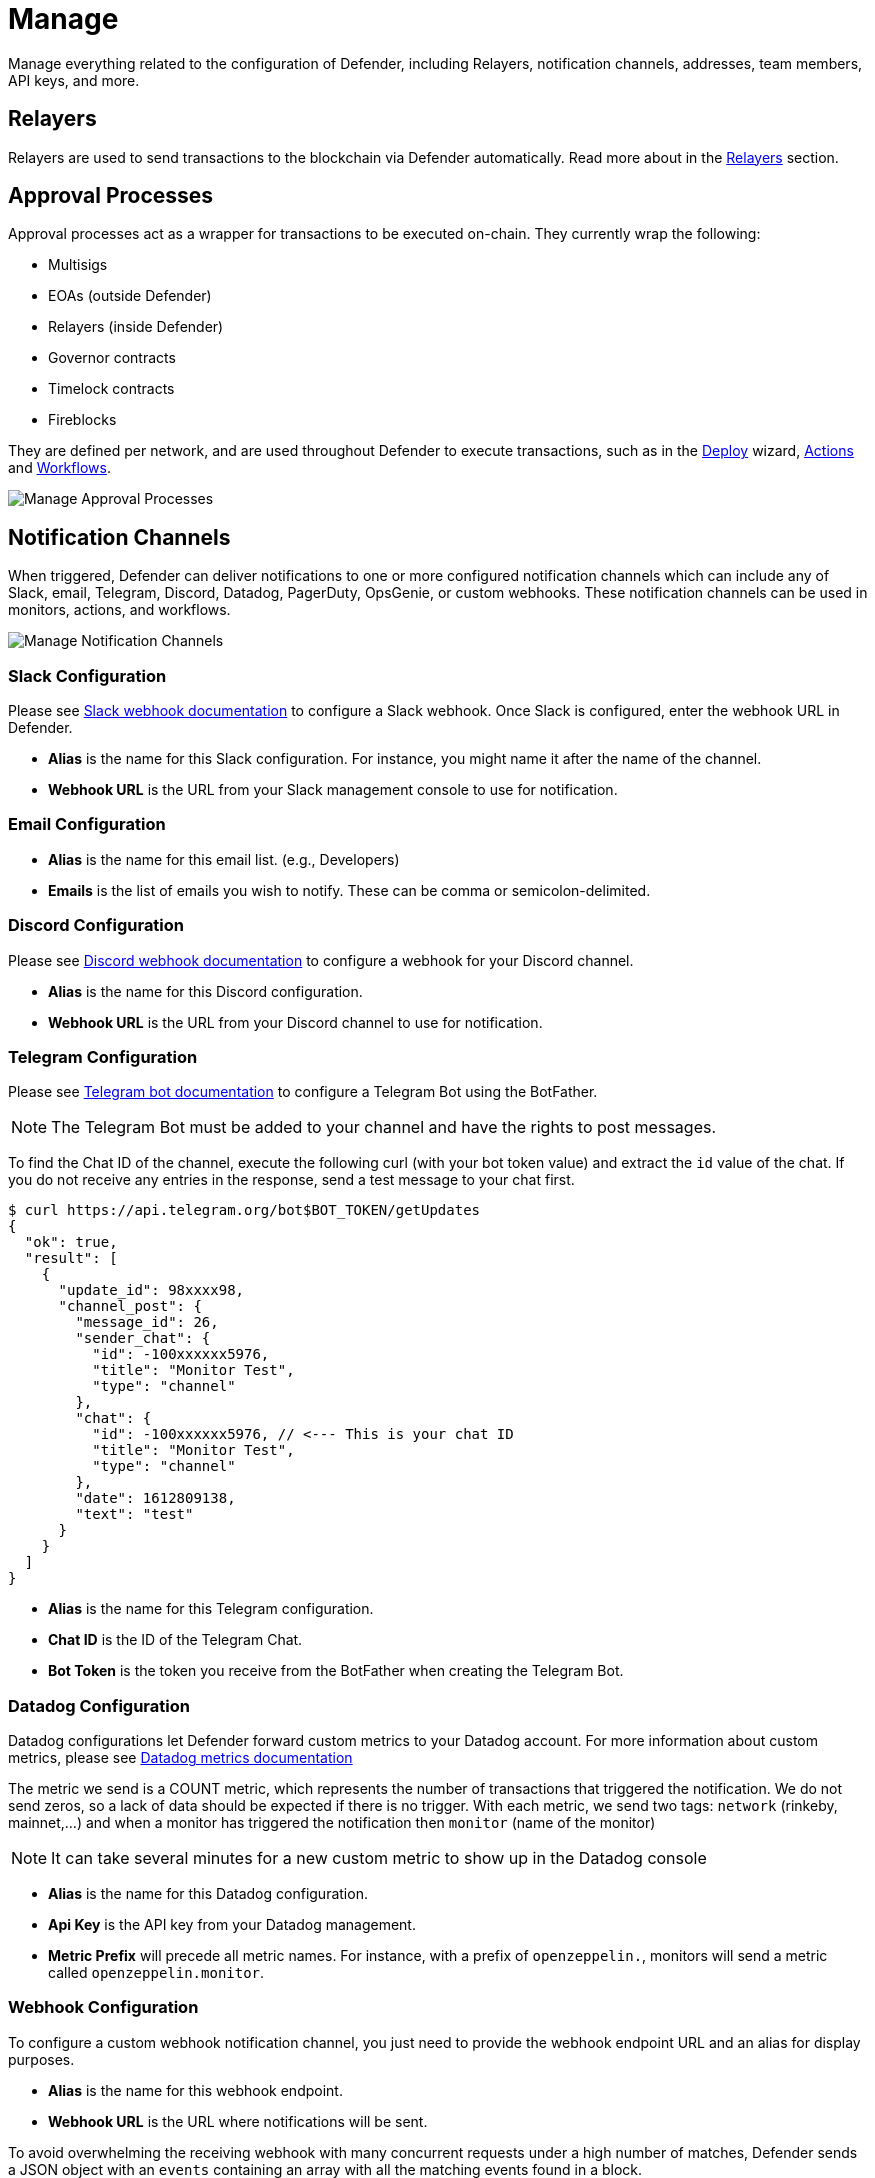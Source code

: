 [[manage]]
= Manage

Manage everything related to the configuration of Defender, including Relayers, notification channels, addresses, team members, API keys, and more.

[[relayers]]
== Relayers

Relayers are used to send transactions to the blockchain via Defender automatically. Read more about in the xref:manage/relayers.adoc[Relayers] section.

[[approval-processes]]
== Approval Processes

Approval processes act as a wrapper for transactions to be executed on-chain. They currently wrap the following:

* Multisigs
* EOAs (outside Defender)
* Relayers (inside Defender)
* Governor contracts
* Timelock contracts
* Fireblocks

They are defined per network, and are used throughout Defender to execute transactions, such as in the xref:module/deploy.adoc[Deploy] wizard, xref:module/actions.adoc[Actions] and xref:module/actions.adoc#workflows[Workflows].

image::manage-approvals.png[Manage Approval Processes]

[[notifications]]
== Notification Channels

When triggered, Defender can deliver notifications to one or more configured notification channels which can include any of Slack, email, Telegram, Discord, Datadog, PagerDuty, OpsGenie, or custom webhooks. These notification channels can be used in monitors, actions, and workflows.

image::manage-notify-channels.png[Manage Notification Channels]

=== Slack Configuration

Please see https://api.slack.com/messaging/webhooks[Slack webhook documentation, window=_blank] to configure a Slack webhook. Once Slack is configured, enter the webhook URL in Defender.

* *Alias* is the name for this Slack configuration. For instance, you might name it after the name of the channel.

* *Webhook URL* is the URL from your Slack management console to use for notification. 

=== Email Configuration

* *Alias* is the name for this email list. (e.g., Developers)

* *Emails* is the list of emails you wish to notify. These can be comma or semicolon-delimited.

=== Discord Configuration

Please see https://support.discord.com/hc/en-us/articles/228383668-Intro-to-Webhooks[Discord webhook documentation, window=_blank] to configure a webhook for your Discord channel.

* *Alias* is the name for this Discord configuration.

* *Webhook URL* is the URL from your Discord channel to use for notification. 

=== Telegram Configuration

Please see https://core.telegram.org/bots#6-botfather[Telegram bot documentation, window=_blank] to configure a Telegram Bot using the BotFather.

NOTE: The Telegram Bot must be added to your channel and have the rights to post messages.

To find the Chat ID of the channel, execute the following curl (with your bot token value) and extract the `id` value of the chat.  If you do not receive any entries in the response, send a test message to your chat first.

[source,shell]
----
$ curl https://api.telegram.org/bot$BOT_TOKEN/getUpdates
{
  "ok": true,
  "result": [
    {
      "update_id": 98xxxx98,
      "channel_post": {
        "message_id": 26,
        "sender_chat": {
          "id": -100xxxxxx5976, 
          "title": "Monitor Test",
          "type": "channel"
        },
        "chat": {
          "id": -100xxxxxx5976, // <--- This is your chat ID
          "title": "Monitor Test",
          "type": "channel"
        },
        "date": 1612809138,
        "text": "test"
      }
    }
  ]
}
----

* *Alias* is the name for this Telegram configuration.

* *Chat ID* is the ID of the Telegram Chat. 

* *Bot Token* is the token you receive from the BotFather when creating the Telegram Bot.

=== Datadog Configuration

Datadog configurations let Defender forward custom metrics to your Datadog account. For more information about custom metrics, please see https://docs.datadoghq.com/developers/metrics/[Datadog metrics documentation, window=_blank]

The metric we send is a COUNT metric, which represents the number of transactions that triggered the notification. We do not send zeros, so a lack of data should be expected if there is no trigger. With each metric, we send two tags:  `network` (rinkeby, mainnet,...) and when a monitor has triggered the notification then `monitor` (name of the monitor)

NOTE: It can take several minutes for a new custom metric to show up in the Datadog console

* *Alias* is the name for this Datadog configuration.

* *Api Key* is the API key from your Datadog management.

* *Metric Prefix* will precede all metric names. For instance, with a prefix of `openzeppelin.`, monitors will send a metric called `openzeppelin.monitor`.

=== Webhook Configuration

To configure a custom webhook notification channel, you just need to provide the webhook endpoint URL and an alias for display purposes. 

* *Alias* is the name for this webhook endpoint.

* *Webhook URL* is the URL where notifications will be sent. 

To avoid overwhelming the receiving webhook with many concurrent requests under a high number of matches, Defender sends a JSON object with an `events` containing an array with all the matching events found in a block.

[source,js]
----
{
  events: [...] // See Event Schema info in Action or Monitor docs
}
----

For more information on the event schema see the documentation on xref:module/monitor.adoc[Monitor] or xref:module/actions.adoc[Actions].

=== OpsGenie Configuration

Please see https://support.atlassian.com/opsgenie/docs/create-a-default-api-integration/[OpsGenie integration documentation, window=_blank] to configure an OpsGenie API integration that can create alerts.

* *API Key* Integration API key that can be found in the integration settings

* *Instance Location* Location where the OpsGenie instance server is located

* *Responders* Teams, users, escalations and schedules that the alert will be routed to send notifications. The type field is mandatory for each item, where possible values are team, user, escalation and schedule. If the API Key belongs to a team integration, this field will be overwritten with the owner team. Either id or name of each responder should be provided. You can refer below for example values (50 teams, users, escalations or schedules)

* *Visible To* Teams and users that the alert will become visible to without sending any notification. The type field is mandatory for each item, where possible values are team and user. In addition to the type field, either id or name should be given for teams and either id or username should be given for users. Please note: that alert will be visible to the teams that are specified within responders field by default, so there is no need to re-specify them within visibleTo field. You can refer below for example values (50 teams or users in total)

* *Alias* Client-defined identifier of the alert, that is also the key element of https://support.atlassian.com/opsgenie/docs/what-is-alert-de-duplication/[Alert De-Duplication, window=_blank] (512 max characters)

* *Priority* Priority level of the alert. Possible values are P1, P2, P3, P4 and P5. Default value is P3

* *Entity* Entity field of the alert that is generally used to specify which domain alert is related to (512 max characters)

* *Actions* Custom actions that will be available for the alert (10 x 50 max characters)

* *Note* Additional note that will be added while creating the alert (25000 max characters)

* *Details* Map of key-value pairs to use as custom properties of the alert (8000 max characters)

* *Tags* Tags of the alert (20 x 50 max characters)

=== PagerDuty Configuration

Please see https://support.pagerduty.com/docs/services-and-integrations[PagerDuty integration documentation, window=_blank] to configure an PagerDuty API v2 integration that can create change and alert events.

* *Event Type* Event type for PagerDuty categorization (alert or change)
* *Routing Key* Integration Key for an integration on a service or on a global ruleset (32 characters)
* *Event Action* The action type of event (trigger, acknowledge or resolve)
* *Dedup Key* Deduplication key for correlating triggers and resolves (255 max characters)
* *Severity* The perceived severity of the status the event is describing with respect to the affected system (critical, error, warning or info)
* *Component* Component of the source machine that is responsible for the event
* *Group* Logical grouping of components of a service
* *Class* The class/type of the event
* *Custom_detail* Map of key-value pairs to provide additional details about the event and affected system

[[address-book]]
== Address book

The address book allows you to create a shared repository of user-friendly names for your accounts or contracts. You can set up these names anywhere you see an address in Defender just by clicking on it, or you can manage your entire address book in the Manage section. Defender automatically creates address book entries for you when you import accounts and contracts in other modules.

When working with products in Defender, account and contract information will be directly sourced from the address book whenever you are required to enter an address, so you can easily fetch addresses from your address book when configuring monitors and actions.

image::manage-address-book.png[Manage Address Book]

[[team-members]]
== Team Members

You can invite, manage access for, and remove team members from your Defender account under the _Team Members_ section. 

image::manage-team-invite.png[Manage Team Members]

NOTE: If you want to add a user to your team, make sure to invite them from the _Team Members_ section. If they sign up directly to the application, they will be added to a new team of their own instead. If this happens, consider having your teammate delete their account, so you can re-send the invitation for your team. Alternatively, they can join your team using a different email address.

=== Roles

Every team member has an assigned role. You can manage authorization to access, modify and execute across all Defender products through the role-based access control system.

When you invite a new user to your team, you will assign a role to them, determining their access permissions.

To create a new role, click on the _Create Role_ button. You will be asked to enter a role name and description, and to specify the level of access users in that role will get for each product. You can also specify which administrative powers the role will give access to: manage users and roles, manage team API keys, manage Fireblocks API keys, manage billing, manage address book, and configure log forwarding. 

image::manage-role-create.png[Manage Role Creation]

After saving, the new role will be available to assign to new or existing team members. Naturally, if in the future you decide to modify the access level of a given role, all users who have that role will as a consequence see their access level change. 

WARNING: Be careful when granting administrative permissions. A user with the rights to modify roles but not to access any other component can modify their own role to grant them access to any other parts of the application.

[[two-factor-authentication]]
=== Two factor authentication (2FA)

We strongly suggest that you enable 2FA to improve your Defender account security. As a second authentication factor, Defender relies on the https://en.wikipedia.org/wiki/Time-based_One-time_Password_algorithm[Time-based One-Time Password standard (TOTP), window=_blank]. To enable 2FA on Defender, you need a TOTP compliant application, such as https://authy.com/[Authy, window=_blank] or Google Authenticator. Each user can enable 2FA under their profile, accessible from the top-right user menu. Defender will guide users through the necessary steps.

[[two-factor-authentication-enforcement]]
==== Enforcing 2FA

As an admin user, you can enforce 2FA for all users in your team. To do so, go to the settings under _Team Members_ section, and click on the _Enforce 2FA_ toggle. This will require all users to setup 2FA before they can access Defender again.

NOTE: If you have users that are still accessing Defender 1.0, they will have to setup 2FA as well.

[[password-reset]]
=== Password reset

To change your user password for Defender, follow the steps below.

* If you are logged in, sign out by opening the upper right corner menu and clicking on *Sign out*. You will be redirected to the landing page.

* From Defender landing page, click on *Sign in*. You will be redirected to the sign in page.

* From Defender sign in page, click on *Forgot your password?*.

* Enter your email address and click on *Reset my password*. You will shortly receive an email with instructions on how to continue with the password reset process.

[[secrets]]
== Secrets
Secrets are key-value case-sensitive pairs of strings, that can be accessed from any Action using the `event.secrets` object. You can define as many secrets as you need to be used by your Actions. Secrets are shared across all your Actions, and not specific to a single one.

[source,jsx]
----
exports.handler = async function(event) {
  const { mySecret, anApiKey } = event.secrets;
}
----

Secrets are encrypted and stored in a secure vault, only decrypted for injection in your actions runs. Once written, a secret can only be deleted or overwritten from the user interface, but not read. 

WARNING: An action may log the value of a secret, accidentally leaking it.

image::manage-secrets.png[Defender Secrets]

You can use secrets for storing secure keys to access external APIs, or any other secret value that you do not want to expose in the Actions code.

NOTE: While you can also use actions secrets to store private keys for signing messages or transactions, we recommend you use <<Relayers>> instead. Signing operations for relayers are executed within a secure vault, providing an extra level of security than loading the private key in an action run and signing there.

[[manage-api-keys]]
== API Keys

In API Keys you can manage the keys used by clients to access the Defender API for your account, and also enter integration API keys if you are using Fireblocks for approvals. Note that relayers have their own API keys that are separate from these API keys and are configured directly in Manage Relayers.

To add an API key, click on the Create API Key button. 

image::manage-new-api-key.png[Manage Create Team API Key]

Select the API capabilities that you want associated with the API key:

* *Manage Transaciton Proposals and Contract* for creating and issuing actions and managing contracts.
* *Manage Relayers* for creating relayers and changing relayer policies.
* *Manage Automatic Actions* for creating and modifying automatic actions and their configurations.
* *Manage Monitors* for creating and managing monitors and their configurations.

Once the API key is created, Defender will show you the details.

image::manage-api-key.png[Manage Team API Key]

Be sure to copy the secret key, it will be required for access and it will not be accessible again after the form is dismissed.

// NOTE: Defender integrates with Fireblocks! Check out our guide on how to use Fireblocks for approvals xref:guide/fireblocks.adoc[here].

[[forked-networks]]
== Forked Networks

In the "Forked Networks" section, you can manage and oversee your forked networks. These networks let you test the efficiency of your security setup and offer a vital chance to identify and fix any problems before launching on testnets and mainnets.

image::manage-forked-networks-create.png[Manage Forked Networks]

Setting up a forked network is accomplished by clicking the "Create Forked Network" button. This action prompts you to provide a name for the forked network and select the base network you intend to fork from. Your choice of forking can be made from any of the networks supported by Defender. The network's currency symbol will be automatically populated based on the network you select. Additionally, you will need to input the RPC URL for the forked network and, optionally, an API key if it is required for access.

For an improved user experience, you also have the option to include the block explorer URL.

Once created, the network becomes accessible for utilization in any Defender module that necessitates network selection. This is particularly valuable when engaging in tasks such as establishing an approval process, configuring a relayer, or deploying a contract.

image::manage-forked-networks-selection.png[Select Forked Network]

NOTE: Once you have created a Forked Network you cannot edit its name or RPC URL. If you need to change these settings you will need to delete and recreate the Forked Network. When a forked network is deleted, *all* associated resources will also be deleted. This includes approval processes, relayers, contracts, address book entries, etc.

[[private-networks]]

== Private Networks

Navigate through the "Private Networks" section to effectively manage and oversee your private networks. These networks establish a restricted and controlled environment tailored for testing and validating network configurations. This controlled space empowers users to identify and resolve potential issues before deploying configurations to production environments, providing a secure venue to evaluate system functionality and security measures in isolation.

image::manage-private-networks-create.png[Manage Private Networks]

To set up a private network, simply click the "Create Private Network" button. This action prompts you to define a name for the private network and select the currency symbol ("ETH") for your network. Additionally, provide the RPC URL, and optionally, an API key if access requires it.

For an enhanced user experience, customize your setup by including the block explorer URL, Safe contract deployment addresses, and a subgraph URL.

https://github.com/safe-global/safe-contracts[Safe Contracts, window=_blank] form a comprehensive collection of smart contracts designed for deploying, managing, and interacting with multi-signature wallets. Defender utilizes the following Safe contract deployments to enrich the user experience:

- **Master**: Facilitates a Safe multisignature wallet deployment with support for confirmations using signed messages based on EIP-712.
- **Proxy Factory**: Enables a Safe smart contract deployment to create a new proxy contract and execute a message call to the new proxy within a single transaction.
- **Multi Send Call Only**: Allows a Safe smart contract deployment to batch multiple transactions into one, specifically for calls.
- **Create Call**: Facilitates a Safe smart contract deployment to utilize different create opcodes for deploying a contract.

You can https://github.com/safe-global/safe-deployments[deploy these contracts, window=_blank] on your private network, providing the contract addresses in the creation form to leverage them in Defender, especially when deploying using `CREATE2`.

Defender utilizes Subgraph for GraphQL-based querying of blockchain data, primarily for the Access Control module. Create your own https://thegraph.com/docs/en/developing/creating-a-subgraph/[Subgraph, window=_blank], and input the endpoint in the creation form to activate this functionality in Defender. You can find an example configuration for the Access Control subgraph link:_attachments/oz-mainnet-graphql-config-example.zip[here].

Once created, the network becomes accessible for utilization in any Defender module requiring network selection. This proves invaluable when engaging in tasks such as establishing an approval process, configuring a relayer, or deploying a contract.

image::manage-private-networks-selection.png[Select Private Network]

NOTE: After creating a Private Network, you cannot edit its name, RPC URL, or symbol. To make changes, you must delete and recreate the Private Network. Deleting a private network will also delete *all* associated resources, including approval processes, relayers, contracts, address book entries, etc.

[[advanced-settings]]
== Advanced

In the Advanced tab, you can export the serverless configuration file from the current configuration for your Defender account.

This can be used to setup automated resource management for your account with configuration as code. Also, in Advanced, you can delete your Defender account. This action is non-reversible, all Defender configurations will be deleted, and all product functions will be canceled and removed.

// NOTE: Interested in using the serverless plugin? Read its documentation page xref:serverless-plugin.adoc[here].
